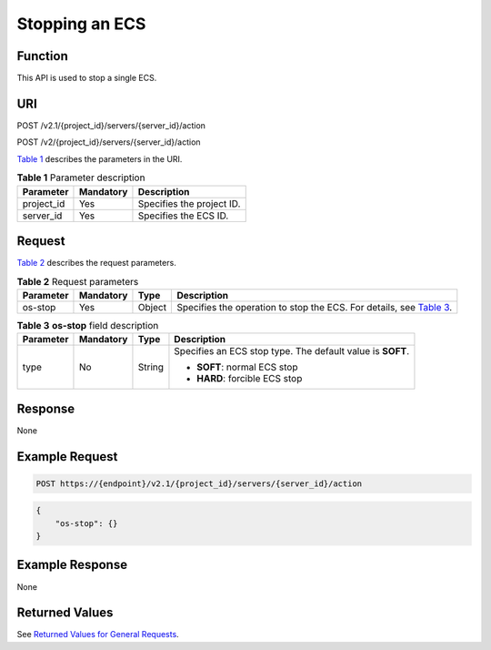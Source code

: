Stopping an ECS
===============

Function
--------

This API is used to stop a single ECS.

URI
---

POST /v2.1/{project_id}/servers/{server_id}/action

POST /v2/{project_id}/servers/{server_id}/action

`Table 1 <#enustopic0020212652table52155720>`__ describes the parameters in the URI. 

.. _ENUSTOPIC0020212652table52155720:

.. table:: **Table 1** Parameter description

   ========== ========= =========================
   Parameter  Mandatory Description
   ========== ========= =========================
   project_id Yes       Specifies the project ID.
   server_id  Yes       Specifies the ECS ID.
   ========== ========= =========================

Request
-------

`Table 2 <#enustopic0020212652table54550461>`__ describes the request parameters. 

.. _ENUSTOPIC0020212652table54550461:

.. table:: **Table 2** Request parameters

   +-----------+-----------+--------+------------------------------------------------------------------------------------------------------------------+
   | Parameter | Mandatory | Type   | Description                                                                                                      |
   +===========+===========+========+==================================================================================================================+
   | os-stop   | Yes       | Object | Specifies the operation to stop the ECS. For details, see `Table 3 <#enustopic0020212652table10346346162744>`__. |
   +-----------+-----------+--------+------------------------------------------------------------------------------------------------------------------+



.. _ENUSTOPIC0020212652table10346346162744:

.. table:: **Table 3** **os-stop** field description

   +-----------------+-----------------+-----------------+------------------------------------------------------------+
   | Parameter       | Mandatory       | Type            | Description                                                |
   +=================+=================+=================+============================================================+
   | type            | No              | String          | Specifies an ECS stop type. The default value is **SOFT**. |
   |                 |                 |                 |                                                            |
   |                 |                 |                 | -  **SOFT**: normal ECS stop                               |
   |                 |                 |                 | -  **HARD**: forcible ECS stop                             |
   +-----------------+-----------------+-----------------+------------------------------------------------------------+

Response
--------

None

Example Request
---------------

.. code-block::

   POST https://{endpoint}/v2.1/{project_id}/servers/{server_id}/action

.. code-block::

   {
       "os-stop": {}
   }

Example Response
----------------

None

Returned Values
---------------

See `Returned Values for General Requests <../../common_parameters/returned_values_for_general_requests.html>`__.


